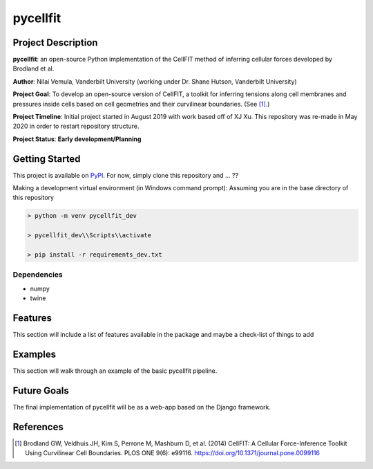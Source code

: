 =====
pycellfit
=====

.. image:: https://travis-ci.com/NilaiVemula/pycellfit.svg?branch=master
    :target: https://travis-ci.com/NilaiVemula/pycellfit
.. image:: https://codecov.io/gh/codecov/pycellfit/branch/master/graph/badge.svg
  :target: https://codecov.io/gh/codecov/pycellfit

Project Description
--------
**pycellfit**: an open-source Python implementation of the CellFIT method of inferring cellular forces developed by Brodland et al.

**Author**: Nilai Vemula, Vanderbilt University (working under Dr. Shane Hutson, Vanderbilt University)

**Project Goal**: To develop an open-source version of CellFIT, a toolkit for inferring tensions along cell membranes and pressures inside cells based on cell geometries and their curvilinear boundaries. (See [1]_.)

**Project Timeline**: Initial project started in August 2019 with work based off of XJ Xu. This repository was re-made in May 2020 in order to restart repository structure.

**Project Status**: **Early development/Planning**

Getting Started
--------
This project is available on  `PyPI <https://pypi.org/project/pycellfit/>`_. For now, simply clone this repository and ... ??

Making a development virtual environment (in Windows command prompt):
Assuming you are in the base directory of this repository

.. code-block:: console

   > python -m venv pycellfit_dev
   
   > pycellfit_dev\\Scripts\\activate
   
   > pip install -r requirements_dev.txt
   
Dependencies
^^^^^^
* numpy
* twine

Features
--------
This section will include a list of features available in the package and maybe a check-list of things to add

Examples
--------
This section will walk through an example of the basic pycellfit pipeline.

Future Goals
--------
The final implementation of pycellfit will be as a web-app based on the Django framework.

References
--------
.. [1] Brodland GW, Veldhuis JH, Kim S, Perrone M, Mashburn D, et al. (2014) CellFIT: A Cellular Force-Inference Toolkit Using Curvilinear Cell Boundaries. PLOS ONE 9(6): e99116. https://doi.org/10.1371/journal.pone.0099116


